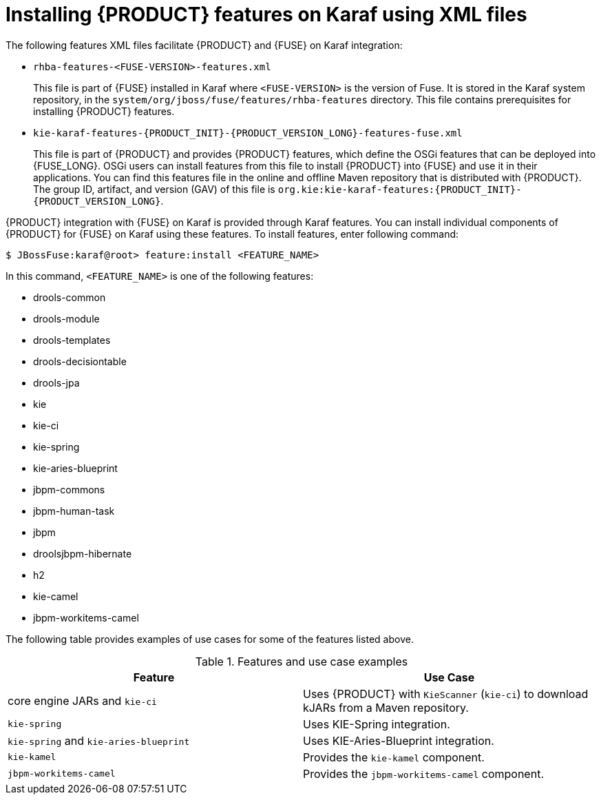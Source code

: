 [id='ba-karaf-xml-install-proc']
= Installing {PRODUCT} features on Karaf using XML files

The following features XML files facilitate {PRODUCT} and {FUSE} on Karaf integration:

* `rhba-features-<FUSE-VERSION>-features.xml`
+
This file is part of {FUSE} installed in Karaf where `<FUSE-VERSION>` is the version of Fuse. It is stored in the Karaf system repository, in the `system/org/jboss/fuse/features/rhba-features` directory. This file contains prerequisites for installing {PRODUCT} features.

* `kie-karaf-features-{PRODUCT_INIT}-{PRODUCT_VERSION_LONG}-features-fuse.xml`
+
This file is part of {PRODUCT} and provides {PRODUCT} features, which define the OSGi features that can be deployed into {FUSE_LONG}. OSGi users can install features from this file to install {PRODUCT} into {FUSE} and use it in their applications. You can find this features file in the online and offline Maven repository that is distributed with {PRODUCT}. The group ID, artifact, and version (GAV) of this file is `org.kie:kie-karaf-features:{PRODUCT_INIT}-{PRODUCT_VERSION_LONG}`.

{PRODUCT} integration with {FUSE} on Karaf is provided through Karaf features. You can install individual components of {PRODUCT} for {FUSE} on Karaf using these features. To install features, enter following command:

[source]
----
$ JBossFuse:karaf@root> feature:install <FEATURE_NAME>
----

In this command, `<FEATURE_NAME>` is one of the following features:

* drools-common
* drools-module
* drools-templates
* drools-decisiontable
* drools-jpa
* kie
* kie-ci
* kie-spring
* kie-aries-blueprint
* jbpm-commons
* jbpm-human-task
* jbpm
* droolsjbpm-hibernate
* h2
* kie-camel
* jbpm-workitems-camel

The following table provides examples of use cases for some of the features listed above.

.Features and use case examples
[cols="1,1", frame="all", options="header"]
|===
| Feature
| Use Case
ifdef::DM[]
|`drools-module`
| Uses {PRODUCT} for rules evaluation, without requiring persistence, processes, or decision tables.

|``drools-jpa``
| Uses {PRODUCT} for rules evaluation with persistence and transactions, but without requiring processes or decision tables. The `drools-jpa` feature includes the ``drools-module``, however you might also need to install the `droolsjbpm-hibernate` feature, or ensure that a compatible hibernate bundle is installed.

|``drools-decisiontable``
| Uses {PRODUCT} with decision tables.
endif::[]
ifdef::PAM[]
|``jbpm``
| Uses {PRODUCT}. The `jbpm` feature includes the `drools-module` and ``drools-jpa``. You might need to install the `droolsjbpm-hibernate` feature, or ensure that a compatible hibernate bundle is installed.

|``jbpm`` and `jbpm-human-task`
| Uses {PRODUCT} with human tasks.
endif::[]

| core engine JARs and `kie-ci`
| Uses {PRODUCT} with `KieScanner` (`kie-ci`) to download kJARs from a Maven repository.

|``kie-spring``
| Uses KIE-Spring integration.

|``kie-spring`` and `kie-aries-blueprint`
| Uses KIE-Aries-Blueprint integration.

|``kie-kamel``
| Provides the `kie-kamel` component.

|``jbpm-workitems-camel``
| Provides the `jbpm-workitems-camel` component.

|===
